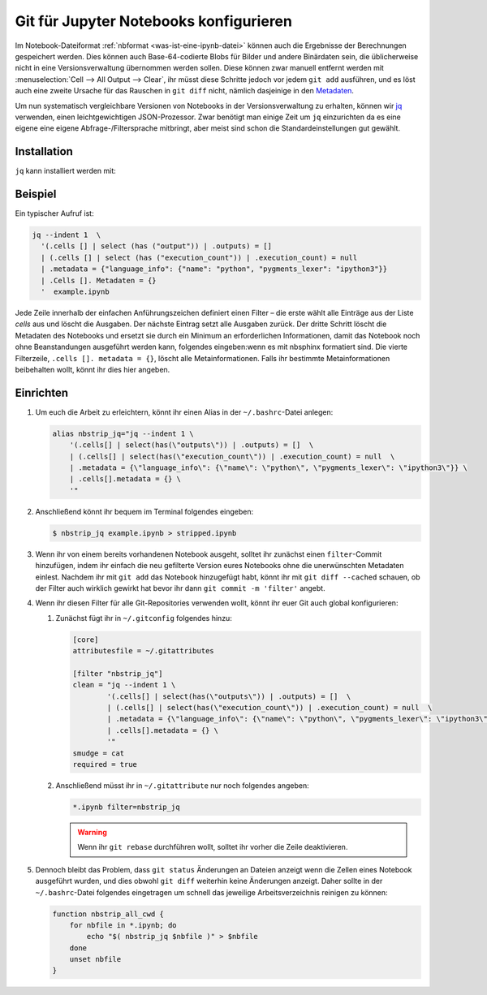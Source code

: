 Git für Jupyter Notebooks konfigurieren
=======================================

Im Notebook-Dateiformat :ref:`nbformat <was-ist-eine-ipynb-datei>` können auch
die Ergebnisse der Berechnungen gespeichert werden. Dies können auch
Base-64-codierte Blobs für Bilder und andere Binärdaten sein, die üblicherweise
nicht in eine Versionsverwaltung übernommen werden sollen. Diese können zwar
manuell entfernt werden mit :menuselection:`Cell --> All Output --> Clear`, ihr
müsst diese Schritte jedoch vor jedem ``git add`` ausführen, und es löst auch
eine zweite Ursache für das Rauschen in ``git diff`` nicht, nämlich dasjeinige
in den `Metadaten
<https://nbformat.readthedocs.io/en/latest/format_description.html#metadata>`_.

Um nun systematisch vergleichbare Versionen von Notebooks in der
Versionsverwaltung zu erhalten, können wir `jq
<https://stedolan.github.io/jq/>`_ verwenden, einen leichtgewichtigen
JSON-Prozessor. Zwar benötigt man einige Zeit um ``jq`` einzurichten da es
eine eigene eine eigene Abfrage-/Filtersprache mitbringt, aber meist sind
schon die Standardeinstellungen gut gewählt.

Installation
------------

``jq`` kann installiert werden mit:

.. tab:: Debian/Ubuntu

   .. code-block:: console

      $ sudo apt install jq

.. tab:: macOS

   .. code-block:: console

      $ brew install jq

Beispiel
--------

Ein typischer Aufruf ist:

.. code-block:: console

    jq --indent 1  \
      '(.cells [] | select (has ("output")) | .outputs) = []
      | (.cells [] | select (has ("execution_count")) | .execution_count) = null
      | .metadata = {"language_info": {"name": "python", "pygments_lexer": "ipython3"}}
      | .Cells []. Metadaten = {}
      '  example.ipynb

Jede Zeile innerhalb der einfachen Anführungszeichen definiert einen Filter –
die erste wählt alle Einträge aus der Liste *cells* aus und löscht die Ausgaben.
Der nächste Eintrag setzt alle Ausgaben zurück. Der dritte Schritt löscht die
Metadaten des Notebooks und ersetzt sie durch ein Minimum an erforderlichen
Informationen, damit das Notebook noch ohne Beanstandungen ausgeführt werden
kann, folgendes eingeben:wenn es mit nbsphinx formatiert sind. Die vierte Filterzeile,
``.cells []. metadata = {}``, löscht alle Metainformationen. Falls ihr bestimmte
Metainformationen beibehalten wollt, könnt ihr dies hier angeben.

Einrichten
----------

#. Um euch die Arbeit zu erleichtern, könnt ihr einen Alias in der
   ``~/.bashrc``-Datei anlegen:

   .. code-block:: bash

    alias nbstrip_jq="jq --indent 1 \
        '(.cells[] | select(has(\"outputs\")) | .outputs) = []  \
        | (.cells[] | select(has(\"execution_count\")) | .execution_count) = null  \
        | .metadata = {\"language_info\": {\"name\": \"python\", \"pygments_lexer\": \"ipython3\"}} \
        | .cells[].metadata = {} \
        '"

#. Anschließend könnt ihr bequem im Terminal folgendes eingeben:

   .. code-block:: console

    $ nbstrip_jq example.ipynb > stripped.ipynb

#. Wenn ihr von einem bereits vorhandenen Notebook ausgeht, solltet ihr zunächst
   einen ``filter``-Commit hinzufügen, indem ihr einfach die neu gefilterte
   Version eures Notebooks ohne die unerwünschten Metadaten einlest. Nachdem ihr
   mit ``git add`` das Notebook hinzugefügt habt, könnt ihr mit
   ``git diff --cached`` schauen, ob der Filter auch wirklich gewirkt hat bevor
   ihr dann ``git commit -m 'filter'`` angebt.

#. Wenn ihr diesen Filter für alle Git-Repositories verwenden wollt, könnt ihr
   euer Git auch global konfigurieren:

   #. Zunächst fügt ihr in  ``~/.gitconfig`` folgendes hinzu:

      .. code-block:: ini

        [core]
        attributesfile = ~/.gitattributes

        [filter "nbstrip_jq"]
        clean = "jq --indent 1 \
                '(.cells[] | select(has(\"outputs\")) | .outputs) = []  \
                | (.cells[] | select(has(\"execution_count\")) | .execution_count) = null  \
                | .metadata = {\"language_info\": {\"name\": \"python\", \"pygments_lexer\": \"ipython3\"}} \
                | .cells[].metadata = {} \
                '"
        smudge = cat
        required = true

   #. Anschließend müsst ihr in ``~/.gitattribute`` nur noch folgendes angeben:

      .. code-block:: ini

        *.ipynb filter=nbstrip_jq

      .. warning::
         Wenn ihr ``git rebase`` durchführen wollt, solltet ihr vorher die Zeile
         deaktivieren.

#. Dennoch bleibt das Problem, dass ``git status`` Änderungen an Dateien
   anzeigt wenn die Zellen eines Notebook ausgeführt wurden, und dies obwohl
   ``git diff`` weiterhin keine Änderungen anzeigt. Daher sollte in der
   ``~/.bashrc``-Datei folgendes eingetragen um schnell das jeweilige
   Arbeitsverzeichnis reinigen zu können:

   .. code-block:: bash

    function nbstrip_all_cwd {
        for nbfile in *.ipynb; do
            echo "$( nbstrip_jq $nbfile )" > $nbfile
        done
        unset nbfile
    }
